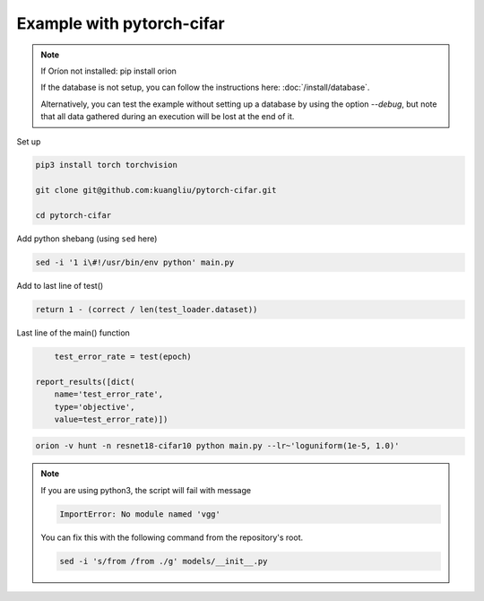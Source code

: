 **************************
Example with pytorch-cifar
**************************

.. note ::

    If Oríon not installed: pip install orion

    If the database is not setup, you can follow the instructions here:
    :doc:`/install/database`.

    Alternatively, you can test the example without setting up a database by
    using the option `--debug`, but note that all data gathered during an
    execution will be lost at the end of it.

Set up

.. code-block:: bash

    pip3 install torch torchvision

    git clone git@github.com:kuangliu/pytorch-cifar.git

    cd pytorch-cifar

Add python shebang (using ``sed`` here)

.. code-block:: bash

    sed -i '1 i\#!/usr/bin/env python' main.py

Add to last line of test()

.. code-block:: python

    return 1 - (correct / len(test_loader.dataset))

Last line of the main() function

.. code-block:: python

        test_error_rate = test(epoch)

    report_results([dict(
        name='test_error_rate',
        type='objective',
        value=test_error_rate)])

.. code-block:: bash

    orion -v hunt -n resnet18-cifar10 python main.py --lr~'loguniform(1e-5, 1.0)'

.. note ::

    If you are using python3, the script will fail with message

    .. code-block:: bash

        ImportError: No module named 'vgg'

    You can fix this with the following command from the repository's root.

    .. code-block:: bash

        sed -i 's/from /from ./g' models/__init__.py


.. # orion submit -n resnet18-cifar10 mysubmissionfile
